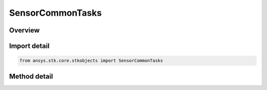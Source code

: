 SensorCommonTasks
=================

.. py:class:: ansys.stk.core.stkobjects.SensorCommonTasks

   Bases: 

   Class defining the Sensor Common class.

.. py:currentmodule:: SensorCommonTasks

Overview
--------

.. tab-set::

    .. tab-item:: Methods
        
        .. list-table::
            :header-rows: 0
            :widths: auto

            * - :py:attr:`~ansys.stk.core.stkobjects.SensorCommonTasks.set_pattern_simple_conic`
              - Define the sensor using a simple conic pattern.
            * - :py:attr:`~ansys.stk.core.stkobjects.SensorCommonTasks.set_pattern_complex_conic`
              - Define the sensor using a complex conic pattern.
            * - :py:attr:`~ansys.stk.core.stkobjects.SensorCommonTasks.set_pattern_eoir`
              - Define the sensor using a EOIR pattern.
            * - :py:attr:`~ansys.stk.core.stkobjects.SensorCommonTasks.set_pattern_half_power`
              - Define the sensor using a half power pattern.
            * - :py:attr:`~ansys.stk.core.stkobjects.SensorCommonTasks.set_pattern_rectangular`
              - Define the sensor using a rectangular pattern.
            * - :py:attr:`~ansys.stk.core.stkobjects.SensorCommonTasks.set_pattern_custom`
              - Define the sensor using a custom pattern.
            * - :py:attr:`~ansys.stk.core.stkobjects.SensorCommonTasks.set_pattern_sar`
              - Define the sensor using a SAR pattern.
            * - :py:attr:`~ansys.stk.core.stkobjects.SensorCommonTasks.set_pointing_fixed_az_el`
              - Set the pointing method to Fixed with an AzEl orientation.
            * - :py:attr:`~ansys.stk.core.stkobjects.SensorCommonTasks.set_pointing_fixed_euler`
              - Set the pointing method to Fixed with a Euler Angles orientation.
            * - :py:attr:`~ansys.stk.core.stkobjects.SensorCommonTasks.set_pointing_fixed_quat`
              - Set the pointing method to Fixed with a Quaternion orientation.
            * - :py:attr:`~ansys.stk.core.stkobjects.SensorCommonTasks.set_pointing_fixed_ypr`
              - Set the pointing method to Fixed with a YPR Angles orientation.
            * - :py:attr:`~ansys.stk.core.stkobjects.SensorCommonTasks.set_pointing_fixed_axes_az_el`
              - Set the pointing method to FixedAxes with an AzEl orientation.
            * - :py:attr:`~ansys.stk.core.stkobjects.SensorCommonTasks.set_pointing_fixed_axes_euler`
              - Set the pointing method to FixedAxes with a Euler Angles orientation.
            * - :py:attr:`~ansys.stk.core.stkobjects.SensorCommonTasks.set_pointing_fixed_axes_quat`
              - Set the pointing method to FixedAxes with a Quaternion orientation.
            * - :py:attr:`~ansys.stk.core.stkobjects.SensorCommonTasks.set_pointing_fixed_axes_ypr`
              - Set the pointing method to FixedAxes with a YPR Angles orientation.
            * - :py:attr:`~ansys.stk.core.stkobjects.SensorCommonTasks.set_pointing_3d_model`
              - Set the pointing method to 3DModel.
            * - :py:attr:`~ansys.stk.core.stkobjects.SensorCommonTasks.set_pointing_grazing_altitude`
              - Set the pointing method to GrazingAlt.
            * - :py:attr:`~ansys.stk.core.stkobjects.SensorCommonTasks.set_pointing_spinning`
              - Set the pointing method to Spinning.
            * - :py:attr:`~ansys.stk.core.stkobjects.SensorCommonTasks.set_pointing_targeted_tracking`
              - Set the pointing method to Targeted with Tracking.
            * - :py:attr:`~ansys.stk.core.stkobjects.SensorCommonTasks.set_pointing_along_vector`
              - Set the pointing method to Along Vector.



Import detail
-------------

.. code-block:: python

    from ansys.stk.core.stkobjects import SensorCommonTasks



Method detail
-------------

.. py:method:: set_pattern_simple_conic(self, coneAngle: typing.Any, angularResolution: typing.Any) -> SensorSimpleConicPattern
    :canonical: ansys.stk.core.stkobjects.SensorCommonTasks.set_pattern_simple_conic

    Define the sensor using a simple conic pattern.

    :Parameters:

    **coneAngle** : :obj:`~typing.Any`
    **angularResolution** : :obj:`~typing.Any`

    :Returns:

        :obj:`~SensorSimpleConicPattern`

.. py:method:: set_pattern_complex_conic(self, innerConeHalfAngle: typing.Any, outerConeHalfAngle: typing.Any, minimumClockAngle: typing.Any, maximumClockAngle: typing.Any) -> SensorComplexConicPattern
    :canonical: ansys.stk.core.stkobjects.SensorCommonTasks.set_pattern_complex_conic

    Define the sensor using a complex conic pattern.

    :Parameters:

    **innerConeHalfAngle** : :obj:`~typing.Any`
    **outerConeHalfAngle** : :obj:`~typing.Any`
    **minimumClockAngle** : :obj:`~typing.Any`
    **maximumClockAngle** : :obj:`~typing.Any`

    :Returns:

        :obj:`~SensorComplexConicPattern`

.. py:method:: set_pattern_eoir(self, lineOfSiteJitter: float, eProcessingLevel: SENSOR_EOIR_PROCESSING_LEVELS) -> SensorEOIRPattern
    :canonical: ansys.stk.core.stkobjects.SensorCommonTasks.set_pattern_eoir

    Define the sensor using a EOIR pattern.

    :Parameters:

    **lineOfSiteJitter** : :obj:`~float`
    **eProcessingLevel** : :obj:`~SENSOR_EOIR_PROCESSING_LEVELS`

    :Returns:

        :obj:`~SensorEOIRPattern`

.. py:method:: set_pattern_half_power(self, frequency: float, antennaDiameter: float, angularResolution: typing.Any) -> SensorHalfPowerPattern
    :canonical: ansys.stk.core.stkobjects.SensorCommonTasks.set_pattern_half_power

    Define the sensor using a half power pattern.

    :Parameters:

    **frequency** : :obj:`~float`
    **antennaDiameter** : :obj:`~float`
    **angularResolution** : :obj:`~typing.Any`

    :Returns:

        :obj:`~SensorHalfPowerPattern`

.. py:method:: set_pattern_rectangular(self, verticalHalfAngle: typing.Any, horizontalHalfAngle: typing.Any) -> SensorRectangularPattern
    :canonical: ansys.stk.core.stkobjects.SensorCommonTasks.set_pattern_rectangular

    Define the sensor using a rectangular pattern.

    :Parameters:

    **verticalHalfAngle** : :obj:`~typing.Any`
    **horizontalHalfAngle** : :obj:`~typing.Any`

    :Returns:

        :obj:`~SensorRectangularPattern`

.. py:method:: set_pattern_custom(self, filename: str) -> SensorCustomPattern
    :canonical: ansys.stk.core.stkobjects.SensorCommonTasks.set_pattern_custom

    Define the sensor using a custom pattern.

    :Parameters:

    **filename** : :obj:`~str`

    :Returns:

        :obj:`~SensorCustomPattern`

.. py:method:: set_pattern_sar(self, minElevationAngle: typing.Any, maxElevationAngle: typing.Any, foreExclusionAngle: typing.Any, aftExclusionAngle: typing.Any, parentAltitude: float) -> SensorSARPattern
    :canonical: ansys.stk.core.stkobjects.SensorCommonTasks.set_pattern_sar

    Define the sensor using a SAR pattern.

    :Parameters:

    **minElevationAngle** : :obj:`~typing.Any`
    **maxElevationAngle** : :obj:`~typing.Any`
    **foreExclusionAngle** : :obj:`~typing.Any`
    **aftExclusionAngle** : :obj:`~typing.Any`
    **parentAltitude** : :obj:`~float`

    :Returns:

        :obj:`~SensorSARPattern`

.. py:method:: set_pointing_fixed_az_el(self, azimuth: typing.Any, elevation: typing.Any, aboutBoresight: AZ_EL_ABOUT_BORESIGHT) -> SensorPointingFixed
    :canonical: ansys.stk.core.stkobjects.SensorCommonTasks.set_pointing_fixed_az_el

    Set the pointing method to Fixed with an AzEl orientation.

    :Parameters:

    **azimuth** : :obj:`~typing.Any`
    **elevation** : :obj:`~typing.Any`
    **aboutBoresight** : :obj:`~AZ_EL_ABOUT_BORESIGHT`

    :Returns:

        :obj:`~SensorPointingFixed`

.. py:method:: set_pointing_fixed_euler(self, sequence: EULER_ORIENTATION_SEQUENCE, a: typing.Any, b: typing.Any, c: typing.Any) -> SensorPointingFixed
    :canonical: ansys.stk.core.stkobjects.SensorCommonTasks.set_pointing_fixed_euler

    Set the pointing method to Fixed with a Euler Angles orientation.

    :Parameters:

    **sequence** : :obj:`~EULER_ORIENTATION_SEQUENCE`
    **a** : :obj:`~typing.Any`
    **b** : :obj:`~typing.Any`
    **c** : :obj:`~typing.Any`

    :Returns:

        :obj:`~SensorPointingFixed`

.. py:method:: set_pointing_fixed_quat(self, qx: float, qy: float, qz: float, qs: float) -> SensorPointingFixed
    :canonical: ansys.stk.core.stkobjects.SensorCommonTasks.set_pointing_fixed_quat

    Set the pointing method to Fixed with a Quaternion orientation.

    :Parameters:

    **qx** : :obj:`~float`
    **qy** : :obj:`~float`
    **qz** : :obj:`~float`
    **qs** : :obj:`~float`

    :Returns:

        :obj:`~SensorPointingFixed`

.. py:method:: set_pointing_fixed_ypr(self, sequence: YPR_ANGLES_SEQUENCE, yaw: typing.Any, pitch: typing.Any, roll: typing.Any) -> SensorPointingFixed
    :canonical: ansys.stk.core.stkobjects.SensorCommonTasks.set_pointing_fixed_ypr

    Set the pointing method to Fixed with a YPR Angles orientation.

    :Parameters:

    **sequence** : :obj:`~YPR_ANGLES_SEQUENCE`
    **yaw** : :obj:`~typing.Any`
    **pitch** : :obj:`~typing.Any`
    **roll** : :obj:`~typing.Any`

    :Returns:

        :obj:`~SensorPointingFixed`

.. py:method:: set_pointing_fixed_axes_az_el(self, referenceAxes: str, azimuth: typing.Any, elevation: typing.Any, aboutBoresight: AZ_EL_ABOUT_BORESIGHT) -> SensorPointingFixedAxes
    :canonical: ansys.stk.core.stkobjects.SensorCommonTasks.set_pointing_fixed_axes_az_el

    Set the pointing method to FixedAxes with an AzEl orientation.

    :Parameters:

    **referenceAxes** : :obj:`~str`
    **azimuth** : :obj:`~typing.Any`
    **elevation** : :obj:`~typing.Any`
    **aboutBoresight** : :obj:`~AZ_EL_ABOUT_BORESIGHT`

    :Returns:

        :obj:`~SensorPointingFixedAxes`

.. py:method:: set_pointing_fixed_axes_euler(self, referenceAxes: str, sequence: EULER_ORIENTATION_SEQUENCE, a: typing.Any, b: typing.Any, c: typing.Any) -> SensorPointingFixedAxes
    :canonical: ansys.stk.core.stkobjects.SensorCommonTasks.set_pointing_fixed_axes_euler

    Set the pointing method to FixedAxes with a Euler Angles orientation.

    :Parameters:

    **referenceAxes** : :obj:`~str`
    **sequence** : :obj:`~EULER_ORIENTATION_SEQUENCE`
    **a** : :obj:`~typing.Any`
    **b** : :obj:`~typing.Any`
    **c** : :obj:`~typing.Any`

    :Returns:

        :obj:`~SensorPointingFixedAxes`

.. py:method:: set_pointing_fixed_axes_quat(self, referenceAxes: str, qx: float, qy: float, qz: float, qs: float) -> SensorPointingFixedAxes
    :canonical: ansys.stk.core.stkobjects.SensorCommonTasks.set_pointing_fixed_axes_quat

    Set the pointing method to FixedAxes with a Quaternion orientation.

    :Parameters:

    **referenceAxes** : :obj:`~str`
    **qx** : :obj:`~float`
    **qy** : :obj:`~float`
    **qz** : :obj:`~float`
    **qs** : :obj:`~float`

    :Returns:

        :obj:`~SensorPointingFixedAxes`

.. py:method:: set_pointing_fixed_axes_ypr(self, referenceAxes: str, sequence: YPR_ANGLES_SEQUENCE, yaw: typing.Any, pitch: typing.Any, roll: typing.Any) -> SensorPointingFixedAxes
    :canonical: ansys.stk.core.stkobjects.SensorCommonTasks.set_pointing_fixed_axes_ypr

    Set the pointing method to FixedAxes with a YPR Angles orientation.

    :Parameters:

    **referenceAxes** : :obj:`~str`
    **sequence** : :obj:`~YPR_ANGLES_SEQUENCE`
    **yaw** : :obj:`~typing.Any`
    **pitch** : :obj:`~typing.Any`
    **roll** : :obj:`~typing.Any`

    :Returns:

        :obj:`~SensorPointingFixedAxes`

.. py:method:: set_pointing_3d_model(self, attachName: str) -> SensorPointing3DModel
    :canonical: ansys.stk.core.stkobjects.SensorCommonTasks.set_pointing_3d_model

    Set the pointing method to 3DModel.

    :Parameters:

    **attachName** : :obj:`~str`

    :Returns:

        :obj:`~SensorPointing3DModel`

.. py:method:: set_pointing_grazing_altitude(self, azimuthOffset: typing.Any, grazingAlt: float) -> SensorPointingGrazingAltitude
    :canonical: ansys.stk.core.stkobjects.SensorCommonTasks.set_pointing_grazing_altitude

    Set the pointing method to GrazingAlt.

    :Parameters:

    **azimuthOffset** : :obj:`~typing.Any`
    **grazingAlt** : :obj:`~float`

    :Returns:

        :obj:`~SensorPointingGrazingAltitude`

.. py:method:: set_pointing_spinning(self, spinAxisAzimuth: typing.Any, spinAxisElevation: typing.Any, spinAxisConeAngle: typing.Any, scanMode: SENSOR_SCAN_MODE, spinRate: float, offsetAngle: typing.Any, clockAngleStart: typing.Any, clockAngleStop: typing.Any) -> SensorPointingSpinning
    :canonical: ansys.stk.core.stkobjects.SensorCommonTasks.set_pointing_spinning

    Set the pointing method to Spinning.

    :Parameters:

    **spinAxisAzimuth** : :obj:`~typing.Any`
    **spinAxisElevation** : :obj:`~typing.Any`
    **spinAxisConeAngle** : :obj:`~typing.Any`
    **scanMode** : :obj:`~SENSOR_SCAN_MODE`
    **spinRate** : :obj:`~float`
    **offsetAngle** : :obj:`~typing.Any`
    **clockAngleStart** : :obj:`~typing.Any`
    **clockAngleStop** : :obj:`~typing.Any`

    :Returns:

        :obj:`~SensorPointingSpinning`

.. py:method:: set_pointing_targeted_tracking(self, trackModeType: TRACK_MODE_TYPE, aboutBoresightType: BORESIGHT_TYPE, targetPath: str) -> SensorPointingTargeted
    :canonical: ansys.stk.core.stkobjects.SensorCommonTasks.set_pointing_targeted_tracking

    Set the pointing method to Targeted with Tracking.

    :Parameters:

    **trackModeType** : :obj:`~TRACK_MODE_TYPE`
    **aboutBoresightType** : :obj:`~BORESIGHT_TYPE`
    **targetPath** : :obj:`~str`

    :Returns:

        :obj:`~SensorPointingTargeted`

.. py:method:: set_pointing_along_vector(self, alignmentVector: str, constraintVector: str, clockAngleOffset: typing.Any) -> SensorPointingAlongVector
    :canonical: ansys.stk.core.stkobjects.SensorCommonTasks.set_pointing_along_vector

    Set the pointing method to Along Vector.

    :Parameters:

    **alignmentVector** : :obj:`~str`
    **constraintVector** : :obj:`~str`
    **clockAngleOffset** : :obj:`~typing.Any`

    :Returns:

        :obj:`~SensorPointingAlongVector`

